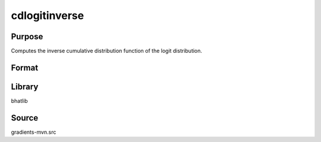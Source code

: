 cdlogitinverse
==============================================
Purpose
----------------
Computes the inverse cumulative distribution function of the logit distribution.

Format
----------------
.. function:: x = cdlogitinverse(p)

    :param p: Probability values (0 < p < 1).
    :type p: scalar or vector

    :return x: Computed quantile values.
    :rtype x: scalar or vector

Library
-------
bhatlib

Source
------
gradients-mvn.src